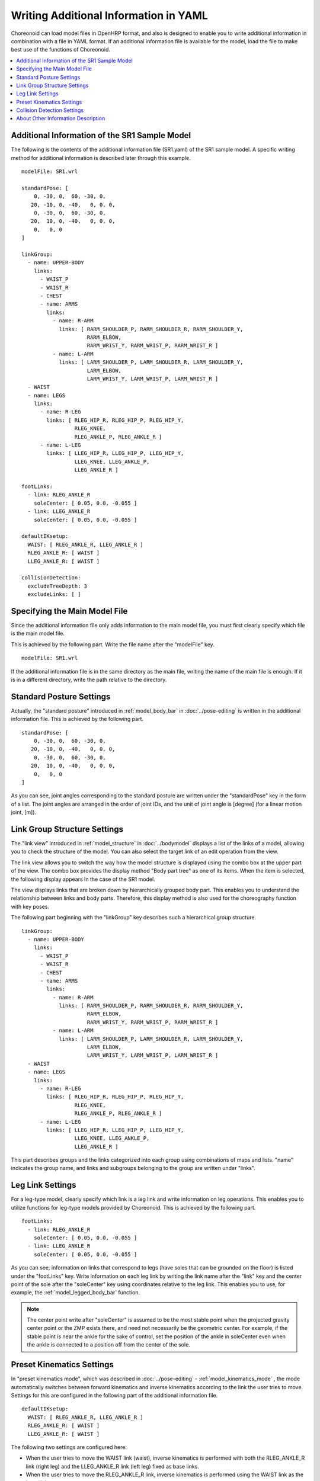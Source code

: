 
.. highlight:: yaml

Writing Additional Information in YAML
======================================

Choreonoid can load model files in OpenHRP format, and also is designed to enable you to write additional information in combination with a file in YAML format. If an additional information file is available for the model, load the file to make best use of the functions of Choreonoid.

.. contents::
   :local:
   :depth: 1

Additional Information of the SR1 Sample Model
----------------------------------------------

The following is the contents of the additional information file (SR1.yaml) of the SR1 sample model. A specific writing method for additional information is described later through this example. ::

 modelFile: SR1.wrl
 
 standardPose: [ 
     0, -30, 0,  60, -30, 0,
    20, -10, 0, -40,   0, 0, 0,
     0, -30, 0,  60, -30, 0,
    20,  10, 0, -40,   0, 0, 0,
     0,   0, 0 
 ]
 
 linkGroup:
   - name: UPPER-BODY
     links:
       - WAIST_P
       - WAIST_R
       - CHEST
       - name: ARMS
         links:
           - name: R-ARM
             links: [ RARM_SHOULDER_P, RARM_SHOULDER_R, RARM_SHOULDER_Y,
                      RARM_ELBOW, 
                      RARM_WRIST_Y, RARM_WRIST_P, RARM_WRIST_R ]
           - name: L-ARM
             links: [ LARM_SHOULDER_P, LARM_SHOULDER_R, LARM_SHOULDER_Y, 
                      LARM_ELBOW, 
                      LARM_WRIST_Y, LARM_WRIST_P, LARM_WRIST_R ]
   - WAIST
   - name: LEGS
     links:
       - name: R-LEG
         links: [ RLEG_HIP_R, RLEG_HIP_P, RLEG_HIP_Y, 
                  RLEG_KNEE, 
                  RLEG_ANKLE_P, RLEG_ANKLE_R ]
       - name: L-LEG
         links: [ LLEG_HIP_R, LLEG_HIP_P, LLEG_HIP_Y,
                  LLEG_KNEE, LLEG_ANKLE_P,
                  LLEG_ANKLE_R ]
 
 footLinks:
   - link: RLEG_ANKLE_R
     soleCenter: [ 0.05, 0.0, -0.055 ]
   - link: LLEG_ANKLE_R
     soleCenter: [ 0.05, 0.0, -0.055 ]

 defaultIKsetup:
   WAIST: [ RLEG_ANKLE_R, LLEG_ANKLE_R ]
   RLEG_ANKLE_R: [ WAIST ]
   LLEG_ANKLE_R: [ WAIST ]
 
 collisionDetection:
   excludeTreeDepth: 3
   excludeLinks: [ ]


Specifying the Main Model File
------------------------------

Since the additional information file only adds information to the main model file, you must first clearly specify which file is the main model file.

This is achieved by the following part. Write the file name after the "modelFile" key. ::

 modelFile: SR1.wrl

If the additional information file is in the same directory as the main file, writing the name of the main file is enough. If it is in a different directory, write the path relative to the directory.

Standard Posture Settings
-------------------------

Actually, the "standard posture" introduced in  :ref:`model_body_bar` in :doc:`../pose-editing` is written in the additional information file. This is achieved by the following part. ::

 standardPose: [ 
     0, -30, 0,  60, -30, 0,
    20, -10, 0, -40,   0, 0, 0,
     0, -30, 0,  60, -30, 0,
    20,  10, 0, -40,   0, 0, 0,
     0,   0, 0 
 ]

As you can see, joint angles corresponding to the standard posture are written under the "standardPose" key in the form of a list. The joint angles are arranged in the order of joint IDs, and the unit of joint angle is [degree] (for a linear motion joint, [m]).

Link Group Structure Settings
-----------------------------

The "link view" introduced in :ref:`model_structure`  in :doc:`../bodymodel` displays a list of the links of a model, allowing you to check the structure of the model. You can also select the target link of an edit operation from the view.

The link view allows you to switch the way how the model structure is displayed using the combo box at the upper part of the view. The combo box provides the display method "Body part tree" as one of its items. When the item is selected, the following display appears In the case of the SR1 model.

.. image:: images/linkview_bodyparttree.png

The view displays links that are broken down by hierarchically grouped body part. This enables you to understand the relationship between links and body parts. Therefore, this display method is also used for the choreography function with key poses.

The following part beginning with the "linkGroup" key describes such a hierarchical group structure. ::

 linkGroup:
   - name: UPPER-BODY
     links:
       - WAIST_P
       - WAIST_R
       - CHEST
       - name: ARMS
         links:
           - name: R-ARM
             links: [ RARM_SHOULDER_P, RARM_SHOULDER_R, RARM_SHOULDER_Y,
                      RARM_ELBOW, 
                      RARM_WRIST_Y, RARM_WRIST_P, RARM_WRIST_R ]
           - name: L-ARM
             links: [ LARM_SHOULDER_P, LARM_SHOULDER_R, LARM_SHOULDER_Y, 
                      LARM_ELBOW, 
                      LARM_WRIST_Y, LARM_WRIST_P, LARM_WRIST_R ]
   - WAIST
   - name: LEGS
     links:
       - name: R-LEG
         links: [ RLEG_HIP_R, RLEG_HIP_P, RLEG_HIP_Y, 
                  RLEG_KNEE, 
                  RLEG_ANKLE_P, RLEG_ANKLE_R ]
       - name: L-LEG
         links: [ LLEG_HIP_R, LLEG_HIP_P, LLEG_HIP_Y,
                  LLEG_KNEE, LLEG_ANKLE_P,
                  LLEG_ANKLE_R ]


This part describes groups and the links categorized into each group using combinations of maps and lists. "name" indicates the group name, and links and subgroups belonging to the group are written under "links".

Leg Link Settings
-----------------

For a leg-type model, clearly specify which link is a leg link and write information on leg operations. This enables you to utilize functions for leg-type models provided by Choreonoid. This is achieved by the following part. ::

 footLinks:
   - link: RLEG_ANKLE_R
     soleCenter: [ 0.05, 0.0, -0.055 ]
   - link: LLEG_ANKLE_R
     soleCenter: [ 0.05, 0.0, -0.055 ]

As you can see, information on links that correspond to legs (have soles that can be grounded on the floor) is listed under the "footLinks" key. Write information on each leg link by writing the link name after the "link" key and the center point of the sole after the "soleCenter" key using coordinates relative to the leg link. This enables you to use, for example, the :ref:`model_legged_body_bar` function.

.. note:: The center point write after "soleCenter" is assumed to be the most stable point when the projected gravity center point or the ZMP exists there, and need not necessarily be the geometric center. For example, if the stable point is near the ankle for the sake of control, set the position of the ankle in soleCenter even when the ankle is connected to a position off from the center of the sole.

.. _modelfile_yaml_preset_kinematics:

Preset Kinematics Settings
--------------------------

In "preset kinematics mode", which was described in :doc:`../pose-editing` - :ref:`model_kinematics_mode` , the mode automatically switches between forward kinematics and inverse kinematics according to the link the user tries to move. Settings for this are configured in the following part of the additional information file. ::

 defaultIKsetup:
   WAIST: [ RLEG_ANKLE_R, LLEG_ANKLE_R ]
   RLEG_ANKLE_R: [ WAIST ]
   LLEG_ANKLE_R: [ WAIST ]

The following two settings are configured here:

* When the user tries to move the WAIST link (waist), inverse kinematics is performed with both the RLEG_ANKLE_R link (right leg) and the LLEG_ANKLE_R link (left leg) fixed as base links.
* When the user tries to move the RLEG_ANKLE_R link, inverse kinematics is performed using the WAIST link as the base link.
* When the user tries to move the LLEG_ANKLE_R link, inverse kinematics is performed using the WAIST link as the base link.

In this way, simply specify the link for which inverse kinematics is to be performed in preset kinematics mode, and the base link(s) to be used in that case.

Collision Detection Settings
----------------------------

Settings related to collision detection are written under the "collisionDetection" key. ::

 collisionDetection:
   excludeTreeDepth: 3
   excludeLinks: [ ]

The "excludeTreeDepth" setting is used to exempt adjacent links in a parent-child relationship in the joint tree from self-collision. When a value of 0 is set, all pairs of links are checked for collision. When a value of 1 is set, the self-collision check is not performed on links that are directly connected each other. If you increase the value, links that are further apart from each other by the increment are also exempted from the collision check.

In "excludeLinks", you can specify the names of links to be exempted from the collision check from the first.

For a joint that is embedded in another link or a joint that has a combination of multiple rotation axes, it is normally necessary to design to prevent collision inside the joint from occurring in the movable range. However, it may take time and effort to elaborate shapes in the model file to such a degree. In contrast, the design of links covered with soft surfaces may tolerate collision. In that case, specify links to be exempted from the collision check using the above setting. This enables you to perform operations efficiently in Choreonoid.


About Other Information Description
-----------------------------------

Although main information written in the SR1 sample has been described so far, you can write any information in the additional information file, as long as it is in YAML format. The contents of the file can be read internally in Choreonoid, and each function can obtain required information through the file. If information required by a new plugin to be installed is written in the file, the functions of the plugin can be used. Even when a user develops a plugin, the user can use the file by defining required information. Thus, the additional information file in YAML can be handled flexibly and is designed to play a important role in enhancing the functions of Choreonoid.
